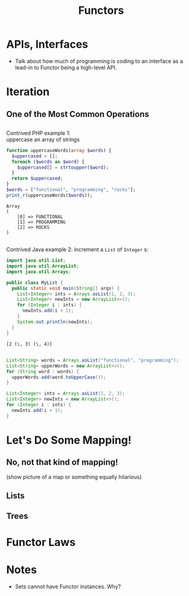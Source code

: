 #+TITLE: Functors
#+OPTIONS: toc:0, num:nil, \n:t
#+REVEAL_ROOT: https://cdn.jsdelivr.net/npm/reveal.js@3.8.0
#+REVEAL_THEME: moon

* APIs, Interfaces
- Talk about how much of programming is coding to an interface as a lead-in to Functor being a high-level API.

* Iteration

** One of the Most Common Operations

** 
Contrived PHP example 1:
uppercase an array of strings

#+begin_src php :results output pp :exports both
function uppercaseWords(array $words) {
  $uppercased = [];
  foreach ($words as $word) {
    $uppercased[] = strtoupper($word);
  }
  return $uppercased;
}
$words = ["functional", "programming", "rocks"];
print_r(uppercaseWords($words));
#+end_src
#+RESULTS:
: Array
: (
:     [0] => FUNCTIONAL
:     [1] => PROGRAMMING
:     [2] => ROCKS
: )

** 

Contrived Java example 2: increment a ~List~ of ~Integer~ s:

#+HEADERS: :classname MyList
#+begin_src java :results value pp :exports both
import java.util.List;
import java.util.ArrayList;
import java.util.Arrays;

public class MyList {
  public static void main(String[] args) {
    List<Integer> ints = Arrays.asList(1, 2, 3);
    List<Integer> newInts = new ArrayList<>();
    for (Integer i : ints) {
      newInts.add(i + 1);
    }
    System.out.println(newInts);
  }
}
#+end_src
#+RESULTS:
: [2 (\, 3) (\, 4)]

** 
#+REVEAL_HTML: <div class="column" style="float:left; width: 50%">

#+begin_src java
List<String> words = Arrays.asList("functional", "programming");
List<String> upperWords = new ArrayList<>();
for (String word : words) {
  upperWords.add(word.toUpperCase());
}
#+end_src

#+REVEAL_HTML: </div>
#+REVEAL_HTML: <div class="column" style="float:right; width: 50%">

#+begin_src java
List<Integer> ints = Arrays.asList(1, 2, 3);
List<Integer> newInts = new ArrayList<>();
for (Integer i : ints) {
  newInts.add(i + 1);
}
#+end_src

#+REVEAL_HTML: </div>

* Let's Do Some Mapping!
** No, not that kind of mapping!
(show picture of a map or something equally hilarious)

** Lists
** Trees

* Functor Laws

* Notes
- Sets cannot have Functor instances. Why?

